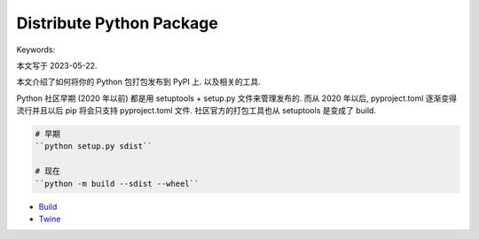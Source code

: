 Distribute Python Package
==============================================================================
Keywords:

本文写于 2023-05-22.

本文介绍了如何将你的 Python 包打包发布到 PyPI 上. 以及相关的工具.

Python 社区早期 (2020 年以前) 都是用 setuptools + setup.py 文件来管理发布的. 而从 2020 年以后, pyproject.toml 逐渐变得流行并且以后 pip 将会只支持 pyproject.toml 文件. 社区官方的打包工具也从 setuptools 是变成了 build.

.. code-block:: bash

    # 早期
    ``python setup.py sdist``

    # 现在
    ``python -m build --sdist --wheel``

- `Build <https://pypa-build.readthedocs.io/en/stable/>`_
- `Twine <https://twine.readthedocs.io/en/stable/>`_
